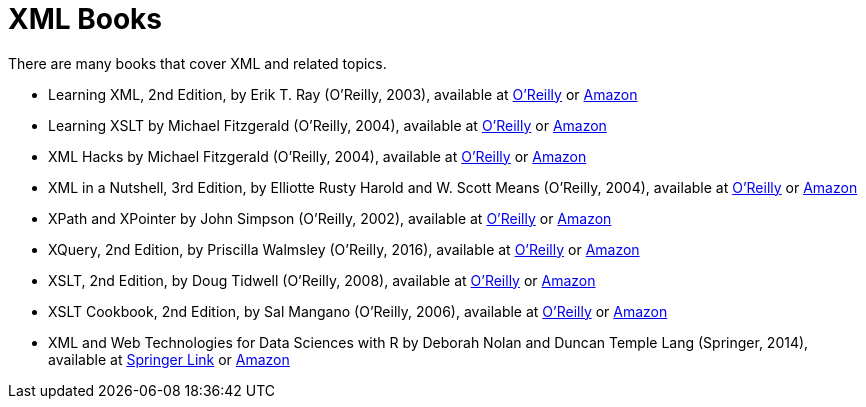 = XML Books

There are many books that cover XML and related topics.

* Learning XML, 2nd Edition, by Erik T. Ray (O'Reilly, 2003), available at https://learning.oreilly.com/library/view/learning-xml-2nd/0596004206/[O'Reilly] or https://www.amazon.com/dp/0596004206/[Amazon]

* Learning XSLT by Michael Fitzgerald (O'Reilly, 2004), available at https://learning.oreilly.com/library/view/learning-xslt/0596003277/[O'Reilly] or https://www.amazon.com/dp/0596003277/[Amazon]

* XML Hacks by Michael Fitzgerald (O'Reilly, 2004), available at https://learning.oreilly.com/library/view/xml-hacks/0596007116/[O'Reilly] or https://www.amazon.com/dp/0596007116/[Amazon]

* XML in a Nutshell, 3rd Edition, by Elliotte Rusty Harold and W. Scott Means (O'Reilly, 2004), available at https://learning.oreilly.com/library/view/xml-in-a/0596007647/[O'Reilly] or https://www.amazon.com/dp/0596007647/[Amazon]

* XPath and XPointer by John Simpson (O'Reilly, 2002), available at https://learning.oreilly.com/library/view/xpath-and-xpointer/0596002912/[O'Reilly] or https://www.amazon.com/dp/0596002912/[Amazon]

* XQuery, 2nd Edition, by Priscilla Walmsley (O'Reilly, 2016), available at https://learning.oreilly.com/library/view/xquery-2nd-edition/9781491915080/[O'Reilly] or https://www.amazon.com/dp/1491915102/[Amazon]

* XSLT, 2nd Edition, by Doug Tidwell (O'Reilly, 2008), available at https://learning.oreilly.com/library/view/xslt-2nd-edition/9780596527211/[O'Reilly] or https://www.amazon.com/dp/0596527217/[Amazon]

* XSLT Cookbook, 2nd Edition, by Sal Mangano (O'Reilly, 2006), available at https://learning.oreilly.com/library/view/xslt-cookbook-2nd/0596009747/[O'Reilly] or https://www.amazon.com/dp/0596009747/[Amazon]

* XML and Web Technologies for Data Sciences with R by Deborah Nolan and Duncan Temple Lang (Springer, 2014), available at https://link.springer.com/book/10.1007/978-1-4614-7900-0[Springer Link] or https://www.amazon.com/dp/1461478995/[Amazon]

